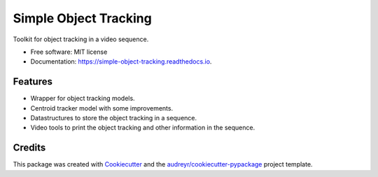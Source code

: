 ======================
Simple Object Tracking
======================


.. image:: https://img.shields.io/pypi/v/simple_object_tracking.svg
        :target: https://pypi.python.org/pypi/simple_object_tracking

.. image:: https://img.shields.io/travis/rubeneu/simple_object_tracking.svg
        :target: https://travis-ci.com/rubeneu/simple_object_tracking

.. image:: https://readthedocs.org/projects/simple-object-tracking/badge/?version=latest
        :target: https://simple-object-tracking.readthedocs.io/en/latest/?version=latest
        :alt: Documentation Status



Toolkit for object tracking in a video sequence.


* Free software: MIT license
* Documentation: https://simple-object-tracking.readthedocs.io.


Features
--------

* Wrapper for object tracking models.
* Centroid tracker model with some improvements.
* Datastructures to store the object tracking in a sequence.
* Video tools to print the object tracking and other information in the sequence.


Credits
-------

This package was created with Cookiecutter_ and the `audreyr/cookiecutter-pypackage`_ project template.

.. _Cookiecutter: https://github.com/audreyr/cookiecutter
.. _`audreyr/cookiecutter-pypackage`: https://github.com/audreyr/cookiecutter-pypackage
